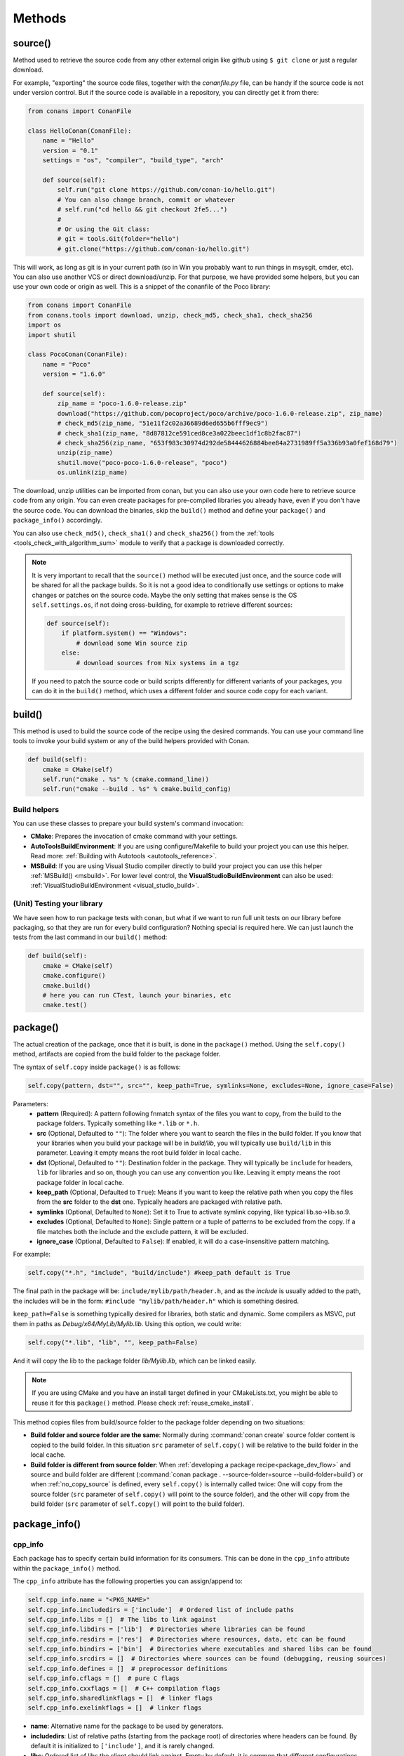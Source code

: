 .. _methods:

Methods
=======

.. _method_source:

source()
--------

Method used to retrieve the source code from any other external origin like github using ``$ git clone`` or just a regular download.

For example, "exporting" the source code files, together with the *conanfile.py* file, can be handy if the source code is not under version
control. But if the source code is available in a repository, you can directly get it from there:

.. code-block:: python

    from conans import ConanFile

    class HelloConan(ConanFile):
        name = "Hello"
        version = "0.1"
        settings = "os", "compiler", "build_type", "arch"

        def source(self):
            self.run("git clone https://github.com/conan-io/hello.git")
            # You can also change branch, commit or whatever
            # self.run("cd hello && git checkout 2fe5...")
            #
            # Or using the Git class:
            # git = tools.Git(folder="hello")
            # git.clone("https://github.com/conan-io/hello.git")


This will work, as long as git is in your current path (so in Win you probably want to run things in msysgit, cmder, etc). You can also use
another VCS or direct download/unzip. For that purpose, we have provided some helpers, but you can use your own code or origin as well. This
is a snippet of the conanfile of the Poco library:

..  code-block:: python

    from conans import ConanFile
    from conans.tools import download, unzip, check_md5, check_sha1, check_sha256
    import os
    import shutil

    class PocoConan(ConanFile):
        name = "Poco"
        version = "1.6.0"

        def source(self):
            zip_name = "poco-1.6.0-release.zip"
            download("https://github.com/pocoproject/poco/archive/poco-1.6.0-release.zip", zip_name)
            # check_md5(zip_name, "51e11f2c02a36689d6ed655b6fff9ec9")
            # check_sha1(zip_name, "8d87812ce591ced8ce3a022beec1df1c8b2fac87")
            # check_sha256(zip_name, "653f983c30974d292de58444626884bee84a2731989ff5a336b93a0fef168d79")
            unzip(zip_name)
            shutil.move("poco-poco-1.6.0-release", "poco")
            os.unlink(zip_name)

The download, unzip utilities can be imported from conan, but you can also use your own code here
to retrieve source code from any origin. You can even create packages for pre-compiled libraries
you already have, even if you don't have the source code. You can download the binaries, skip
the ``build()`` method and define your ``package()`` and ``package_info()`` accordingly.

You can also use ``check_md5()``, ``check_sha1()`` and ``check_sha256()`` from the :ref:`tools <tools_check_with_algorithm_sum>` module to
verify that a package is downloaded correctly.

.. note::

    It is very important to recall that the ``source()`` method will be executed just once, and the source code will be shared for all the
    package builds. So it is not a good idea to conditionally use settings or options to make changes or patches on the source code. Maybe
    the only setting that makes sense is the OS ``self.settings.os``, if not doing cross-building, for example to retrieve different
    sources:

    .. code-block:: python

            def source(self):
                if platform.system() == "Windows":
                    # download some Win source zip
                else:
                    # download sources from Nix systems in a tgz

    If you need to patch the source code or build scripts differently for different variants of your packages, you can do it in the
    ``build()`` method, which uses a different folder and source code copy for each variant.

build()
-------

This method is used to build the source code of the recipe using the desired commands. You can use your command line tools to invoke your
build system or any of the build helpers provided with Conan.

.. code-block:: python

    def build(self):
        cmake = CMake(self)
        self.run("cmake . %s" % (cmake.command_line))
        self.run("cmake --build . %s" % cmake.build_config)

Build helpers
+++++++++++++

You can use these classes to prepare your build system's command invocation:

- **CMake**: Prepares the invocation of cmake command with your settings.
- **AutoToolsBuildEnvironment**: If you are using configure/Makefile to build your project you can use this helper. Read more:
  :ref:`Building with Autotools <autotools_reference>`.
- **MSBuild**: If you are using Visual Studio compiler directly to build your project you can use this helper :ref:`MSBuild() <msbuild>`.
  For lower level control, the **VisualStudioBuildEnvironment** can also be used: :ref:`VisualStudioBuildEnvironment <visual_studio_build>`.

(Unit) Testing your library
+++++++++++++++++++++++++++

We have seen how to run package tests with conan, but what if we want to run full unit tests on
our library before packaging, so that they are run for every build configuration?
Nothing special is required here. We can just launch the tests from the last command in our
``build()`` method:

.. code-block:: python

    def build(self):
        cmake = CMake(self)
        cmake.configure()
        cmake.build()
        # here you can run CTest, launch your binaries, etc
        cmake.test()

.. _method_package:

package()
---------

The actual creation of the package, once that it is built, is done in the ``package()`` method. Using the ``self.copy()`` method, artifacts
are copied from the build folder to the package folder.

The syntax of ``self.copy`` inside ``package()`` is as follows:

.. code-block:: python

    self.copy(pattern, dst="", src="", keep_path=True, symlinks=None, excludes=None, ignore_case=False)

Parameters:
    - **pattern** (Required): A pattern following fnmatch syntax of the files you want to copy, from the build to the package folders.
      Typically something like ``*.lib`` or ``*.h``.
    - **src** (Optional, Defaulted to ``""``): The folder where you want to search the files in the build folder. If you know that your
      libraries when you build your package will be in *build/lib*, you will typically use ``build/lib`` in this parameter. Leaving it empty
      means the root build folder in local cache.
    - **dst** (Optional, Defaulted to ``""``): Destination folder in the package. They will typically be ``include`` for headers, ``lib``
      for libraries and so on, though you can use any convention you like. Leaving it empty means the root package folder in local cache.
    - **keep_path** (Optional, Defaulted to ``True``): Means if you want to keep the relative path when you copy the files from the **src**
      folder to the **dst** one. Typically headers are packaged with relative path.
    - **symlinks** (Optional, Defaulted to ``None``): Set it to True to activate symlink copying, like typical lib.so->lib.so.9.
    - **excludes** (Optional, Defaulted to ``None``): Single pattern or a tuple of patterns to be excluded from the copy. If a file matches
      both the include and the exclude pattern, it will be excluded.
    - **ignore_case** (Optional, Defaulted to ``False``): If enabled, it will do a case-insensitive pattern matching.

For example:

.. code-block:: python

    self.copy("*.h", "include", "build/include") #keep_path default is True

The final path in the package will be: ``include/mylib/path/header.h``, and as the *include* is usually added to the path, the includes
will be in the form: ``#include "mylib/path/header.h"`` which is something desired.

``keep_path=False`` is something typically desired for libraries, both static and dynamic. Some compilers as MSVC, put them in paths as
*Debug/x64/MyLib/Mylib.lib*. Using this option, we could write:

.. code-block:: python

    self.copy("*.lib", "lib", "", keep_path=False)

And it will copy the lib to the package folder *lib/Mylib.lib*, which can be linked easily.

.. note::

    If you are using CMake and you have an install target defined in your CMakeLists.txt, you might be able to reuse it for this
    ``package()`` method. Please check :ref:`reuse_cmake_install`.

This method copies files from build/source folder to the package folder depending on two situations:

- **Build folder and source folder are the same**: Normally during :command:`conan create` source folder content is copied to the build
  folder. In this situation ``src`` parameter of ``self.copy()`` will be relative to the build folder in the local cache.

- **Build folder is different from source folder**: When :ref:`developing a package recipe<package_dev_flow>` and source and build folder
  are different (:command:`conan package . --source-folder=source --build-folder=build`) or when :ref:`no_copy_source` is defined,
  every ``self.copy()`` is internally called twice: One will copy from the source folder (``src`` parameter of ``self.copy()`` will point to the
  source folder), and the other will copy from the build folder (``src`` parameter of ``self.copy()`` will point to the build folder).

.. _method_package_info:

package_info()
--------------

cpp_info
++++++++

Each package has to specify certain build information for its consumers. This can be done in the ``cpp_info`` attribute within the
``package_info()`` method.

The ``cpp_info`` attribute has the following properties you can assign/append to:

.. code-block:: python

    self.cpp_info.name = "<PKG_NAME>"
    self.cpp_info.includedirs = ['include']  # Ordered list of include paths
    self.cpp_info.libs = []  # The libs to link against
    self.cpp_info.libdirs = ['lib']  # Directories where libraries can be found
    self.cpp_info.resdirs = ['res']  # Directories where resources, data, etc can be found
    self.cpp_info.bindirs = ['bin']  # Directories where executables and shared libs can be found
    self.cpp_info.srcdirs = []  # Directories where sources can be found (debugging, reusing sources)
    self.cpp_info.defines = []  # preprocessor definitions
    self.cpp_info.cflags = []  # pure C flags
    self.cpp_info.cxxflags = []  # C++ compilation flags
    self.cpp_info.sharedlinkflags = []  # linker flags
    self.cpp_info.exelinkflags = []  # linker flags

- **name**: Alternative name for the package to be used by generators.
- **includedirs**: List of relative paths (starting from the package root) of directories where headers can be found. By default it is
  initialized to ``['include']``, and it is rarely changed.
- **libs**: Ordered list of libs the client should link against. Empty by default, it is common that different configurations produce
  different library names. For example:

.. code-block:: python

    def package_info(self):
        if not self.settings.os == "Windows":
            self.cpp_info.libs = ["libzmq-static.a"] if self.options.static else ["libzmq.so"]
        else:
            ...

- **libdirs**: List of relative paths (starting from the package root) of directories in which to find library object binaries (\*.lib,
  \*.a, \*.so, \*.dylib). By default it is initialized to ``['lib']``, and it is rarely changed.
- **resdirs**: List of relative paths (starting from the package root) of directories in which to find resource files (images, xml, etc). By
  default it is initialized to ``['res']``, and it is rarely changed.
- **bindirs**: List of relative paths (starting from the package root) of directories in which to find library runtime binaries (like
  Windows .dlls). By default it is initialized to ``['bin']``, and it is rarely changed.
- **srcdirs**: List of relative paths (starting from the package root) of directories in which to find sources (like
  .c, .cpp). By default it is empty. It might be used to store sources (for later debugging of packages, or to reuse those sources building
  them in other packages too).
- **defines**: Ordered list of preprocessor directives. It is common that the consumers have to specify some sort of defines in some cases,
  so that including the library headers matches the binaries:
- **cflags**, **cxxflags**, **sharedlinkflags**, **exelinkflags**: List of flags that the consumer should activate for proper behavior.
  Usage of C++11 could be configured here, for example, although it is true that the consumer may want to do some flag processing to check
  if different dependencies are setting incompatible flags (c++11 after c++14).

.. code-block:: python

    if self.options.static:
        if self.settings.compiler == "Visual Studio":
            self.cpp_info.libs.append("ws2_32")
        self.cpp_info.defines = ["ZMQ_STATIC"]

        if not self.settings.os == "Windows":
            self.cpp_info.cxxflags = ["-pthread"]

Note that due to the way that some build systems, like CMake, manage forward and back slashes, it might
be more robust passing flags for Visual Studio compiler with dash instead. Using ``"/NODEFAULTLIB:MSVCRT"``,
for example, might fail when using CMake targets mode, so the following is preferred and works both
in the global and targets mode of CMake:

.. code-block:: python

    def package_info(self):
        self.cpp_info.exelinkflags = ["-NODEFAULTLIB:MSVCRT",
                                      "-DEFAULTLIB:LIBCMT"]

If your recipe has requirements, you can access to your requirements ``cpp_info`` as well using the ``deps_cpp_info`` object.

.. code-block:: python

    class OtherConan(ConanFile):
        name = "OtherLib"
        version = "1.0"
        requires = "MyLib/1.6.0@conan/stable"

        def build(self):
            self.output.warn(self.deps_cpp_info["MyLib"].libdirs)

.. note::

    Please take into account that defining ``self.cpp_info.bindirs`` directories, does not have any effect on system paths, PATH environment
    variable, nor will be directly accessible by consumers. ``self.cpp_info`` information is translated to build-systems information via
    generators, for example for CMake, it will be a variable in ``conanbuildinfo.cmake``. If you want a package to make accessible its
    executables to its consumers, you have to specify it with ``self.env_info`` as described in :ref:`method_package_info_env_info`.

.. _method_package_info_env_info:

env_info
++++++++

Each package can also define some environment variables that the package needs to be reused. It's specially useful for
:ref:`installer packages<create_installer_packages>`, to set the path with the "bin" folder of the packaged application. This can be done in
the ``env_info`` attribute within the ``package_info()`` method.

.. code-block:: python

    self.env_info.path.append("ANOTHER VALUE") # Append "ANOTHER VALUE" to the path variable
    self.env_info.othervar = "OTHER VALUE" # Assign "OTHER VALUE" to the othervar variable
    self.env_info.thirdvar.append("some value") # Every variable can be set or appended a new value

One of the most typical usages for the PATH environment variable, would be to add the current binary package directories to the path, so
consumers can use those executables easily:

.. code-block:: python

    # assuming the binaries are in the "bin" subfolder
    self.env_info.PATH.append(os.path.join(self.package_folder, "bin"))

The :ref:`virtualenv<virtual_environment_generator>` generator will use the ``self.env_info`` variables to prepare a script to
activate/deactivate a virtual environment. However, this could be directly done using the :ref:`virtualrunenv_generator` generator.

They will be automatically applied before calling the consumer *conanfile.py* methods ``source()``, ``build()``, ``package()`` and
``imports()``.

If your recipe has requirements, you can access to your requirements ``env_info`` as well using the ``deps_env_info`` object.

.. code-block:: python

    class OtherConan(ConanFile):
        name = "OtherLib"
        version = "1.0"
        requires = "MyLib/1.6.0@conan/stable"

        def build(self):
            self.output.warn(self.deps_env_info["MyLib"].othervar)

.. _method_package_info_user_info:

user_info
+++++++++

If you need to declare custom variables not related with C/C++ (``cpp_info``) and the variables are not environment variables
(``env_info``), you can use the ``self.user_info`` object.

Currently only the ``cmake``, ``cmake_multi`` and ``txt`` generators supports ``user_info`` variables.

.. code-block:: python

    class MyLibConan(ConanFile):
        name = "MyLib"
        version = "1.6.0"

        # ...

        def package_info(self):
            self.user_info.var1 = 2

For the example above, in the ``cmake`` and ``cmake_multi`` generators, a variable ``CONAN_USER_MYLIB_var1`` will be declared. If your
recipe has requirements, you can access to your requirements ``user_info`` using the ``deps_user_info`` object.

.. code-block:: python

    class OtherConan(ConanFile):
        name = "OtherLib"
        version = "1.0"
        requires = "MyLib/1.6.0@conan/stable"

        def build(self):
            self.out.warn(self.deps_user_info["MyLib"].var1)

.. important::

    Both ``env_info`` and ``user_info`` objects store information in a "key <-> value" form and the values are always considered strings.
    This is done for serialization purposes to *conanbuildinfo.txt* files and to avoid the deserialization of complex structures. It is up to the consumer to convert the string to the expected type:

    .. code-block:: python

        # In a dependency
        self.user_info.jars="jar1.jar, jar2.jar, jar3.jar"  # Use a string, not a list
        ...

        # In the dependent conanfile
        jars = self.deps_user_info["Pkg"].jars
        jar_list = jars.replace(" ", "").split(",")

.. _method_configure_config_options:


set_name(), set_version()
--------------------------
Dynamically define ``name`` and ``version`` attributes in the recipe with these methods. The following example
defines the package name reading it from a *name.txt* file and the version from the branch and commit of the
recipe's repository.

..  code-block:: python

    from conans import ConanFile, tools

    class HelloConan(ConanFile):
        def set_name(self):
            self.name = tools.load("name.txt")

        def set_version(self):
            git = tools.Git()
            self.version = "%s_%s" % (git.get_branch(), git.get_revision())

The ``set_name()`` and ``set_version()`` methods should respectively set the ``self.name`` and ``self.version`` attributes.
These methods are only executed when the recipe is in a user folder (:command:`export`, :command:`create` and 
:command:`install <path>` commands).

.. seealso::

    See more examples :ref:`in this howto <capture_version>`.


configure(), config_options()
-----------------------------

If the package options and settings are related, and you want to configure either, you can do so in the ``configure()`` and
``config_options()`` methods.

..  code-block:: python

    class MyLibConan(ConanFile):
        name = "MyLib"
        version = "2.5"
        settings = "os", "compiler", "build_type", "arch"
        options = {"static": [True, False],
                    "header_only": [True False]}

        def configure(self):
            # If header only, the compiler, etc, does not affect the package!
            if self.options.header_only:
                self.settings.clear()
                self.options.remove("static")

The package has 2 options set, to be compiled as a static (as opposed to shared) library, and also not to involve any builds, because
header-only libraries will be used. In this case, the settings that would affect a normal build, and even the other option (static vs
shared) do not make sense, so we just clear them. That means, if someone consumes MyLib with the ``header_only=True`` option, the package
downloaded and used will be the same, irrespective of the OS, compiler or architecture the consumer is building with.

You can also restrict the settings used deleting any specific one. For example, it is quite common
for C libraries to delete the ``compiler.libcxx`` and ``compiler.cppstd`` as your library does not
depend on any C++ standard library:

.. code-block:: python

    def configure(self):
        del self.settings.compiler.libcxx
        del self.settings.compiler.cppstd

The most typical usage would be the one with ``configure()`` while ``config_options()`` should be used more sparingly. ``config_options()``
is used to configure or constraint the available options in a package, **before** they are given a value. So when a value is tried to be
assigned it will raise an error. For example, let's suppose that a certain package library cannot be built as shared library in Windows, it
can be done:

.. code-block:: python

    def config_options(self):
        if self.settings.os == "Windows":
            del self.options.shared

This will be executed before the actual assignment of ``options`` (then, such ``options`` values cannot be used inside this function), so
the command :command:`conan install -o Pkg:shared=True` will raise an exception in Windows saying that ``shared`` is not an option for such
package.

.. _invalid_configuration:

Invalid configuration
+++++++++++++++++++++

Conan allows the recipe creator to declare invalid configurations, those that are known not to work
with the library being packaged. There is an especial kind of exception that can be raised from
the ``configure()`` method to state this situation: ``conans.errors.ConanInvalidConfiguration``. Here
it is an example of a recipe for a library that doesn't support Windows operating system:

.. code-block:: python

    def configure(self):
        if self.settings.os != "Windows":
            raise ConanInvalidConfiguration("Library MyLib is only supported for Windows")

This exception will be propagated and Conan application will finish with a :ref:`special return code <invalid_configuration_return_code>`.

.. _method_requirements:

requirements()
--------------

Besides the ``requires`` field, more advanced requirement logic can be defined in the ``requirements()`` optional method, using for example
values from the package ``settings`` or ``options``:

.. code-block:: python

    def requirements(self):
        if self.options.myoption:
            self.requires("zlib/1.2@drl/testing")
        else:
            self.requires("opencv/2.2@drl/stable")

This is a powerful mechanism for handling **conditional dependencies**.

When you are inside the method, each call to ``self.requires()`` will add the corresponding requirement to the current list of requirements.
It also has optional parameters that allow defining the special cases, as is shown below:

..  code-block:: python

    def requirements(self):
        self.requires("zlib/1.2@drl/testing", private=True, override=False)

``self.requires()`` parameters:
    - **override** (Optional, Defaulted to ``False``): True means that this is not an actual requirement, but something to be passed
      upstream and override possible existing values.
    - **private** (Optional, Defaulted to ``False``): True means that this requirement will be somewhat embedded (like a static lib linked
      into a shared lib), so it is not required to link.

.. note::

    To prevent accidental override of transitive dependencies, check the config variable
    :ref:`general.error_on_override<conan_conf>` or the environment variable
    :ref:`CONAN_ERROR_ON_OVERRIDE<env_vars_conan_error_on_override>`.


build_requirements()
--------------------

Build requirements are requirements that are only installed and used when the package is built from sources. If there is an existing
pre-compiled binary, then the build requirements for this package will not be retrieved.

This method is useful for defining conditional build requirements, for example:

.. code-block:: python

    class MyPkg(ConanFile):

        def build_requirements(self):
            if self.settings.os == "Windows":
                self.build_requires("ToolWin/0.1@user/stable")

.. seealso::

    :ref:`Build requirements <build_requires>`

.. _method_system_requirements:

system_requirements()
---------------------

It is possible to install system-wide packages from conan. Just add a ``system_requirements()`` method to your conanfile and specify what
you need there.

For a special use case you can use also ``conans.tools.os_info`` object to detect the operating system, version and distribution (linux):

- ``os_info.is_linux``: True if Linux.
- ``os_info.is_windows``: True if Windows.
- ``os_info.is_macos``: True if macOS.
- ``os_info.is_freebsd``: True if FreeBSD.
- ``os_info.is_solaris``: True if SunOS.
- ``os_info.os_version``: OS version.
- ``os_info.os_version_name``: Common name of the OS (Windows 7, Mountain Lion, Wheezy...).
- ``os_info.linux_distro``: Linux distribution name (None if not Linux).
- ``os_info.bash_path``: Returns the absolute path to a bash in the system.
- ``os_info.uname(options=None)``: Runs the "uname" command and returns the output. You can pass arguments with the `options` parameter.
- ``os_info.detect_windows_subsystem()``: Returns "MSYS", "MSYS2", "CYGWIN" or "WSL" if any of these Windows subsystems are detected.

You can also use ``SystemPackageTool`` class, that will automatically invoke the right system package
tool: **apt**, **yum**, **dnf**, **pkg**, **pkgutil**, **brew** and **pacman** depending on the
system we are running.

..  code-block:: python

    from conans.tools import os_info, SystemPackageTool

    def system_requirements(self):
        pack_name = None
        if os_info.linux_distro == "ubuntu":
            if os_info.os_version > "12":
                pack_name = "package_name_in_ubuntu_10"
            else:
                pack_name = "package_name_in_ubuntu_12"
        elif os_info.linux_distro == "fedora" or os_info.linux_distro == "centos":
            pack_name = "package_name_in_fedora_and_centos"
        elif os_info.is_macos:
            pack_name = "package_name_in_macos"
        elif os_info.is_freebsd:
            pack_name = "package_name_in_freebsd"
        elif os_info.is_solaris:
            pack_name = "package_name_in_solaris"

        if pack_name:
            installer = SystemPackageTool()
            installer.install(pack_name) # Install the package, will update the package database if pack_name isn't already installed

On Windows, there is no standard package manager, however **choco** can be invoked as an optional:

..  code-block:: python

    from conans.tools import os_info, SystemPackageTool, ChocolateyTool

    def system_requirements(self):
        if os_info.is_windows:
            pack_name = "package_name_in_windows"
            installer = SystemPackageTool(tool=ChocolateyTool()) # Invoke choco package manager to install the package
            installer.install(pack_name)

SystemPackageTool
+++++++++++++++++

.. code-block:: python

    def SystemPackageTool(runner=None, os_info=None, tool=None, recommends=False, output=None, conanfile=None)

Available tool classes: **AptTool**, **YumTool**, **DnfTool**, **BrewTool**, **PkgTool**,
**PkgUtilTool**, **ChocolateyTool**, **PacManTool**.

Methods:
    - **add_repository(repository, repo_key=None)**: Add ``repository`` address in your current repo list.
    - **update()**: Updates the system package manager database. It's called automatically from the ``install()`` method by default.
    - **install(packages, update=True, force=False)**: Installs the ``packages`` (could be a list or a string). If ``update`` is True it
      will execute ``update()`` first if it's needed. The packages won't be installed if they are already installed at least of ``force``
      parameter is set to True. If ``packages`` is a list the first available package will be picked (short-circuit like logical **or**).
      **Note**: This list of packages is intended for providing **alternative** names for the same package, to account for small variations
      of the name for the same package in different distros. To install different packages, one call to ``install()`` per package is necessary.
    - **installed(package_name)**: Verify if ``package_name`` is actually installed. It returns ``True`` if it is installed, otherwise ``False``.

The use of ``sudo`` in the internals of the ``install()`` and ``update()`` methods is controlled by the ``CONAN_SYSREQUIRES_SUDO``
environment variable, so if the users don't need sudo permissions, it is easy to opt-in/out.

When the environment variable ``CONAN_SYSREQUIRES_SUDO`` is not defined, Conan will try to use :command:`sudo` if the following conditions are met:

    - :command:`sudo` is available in the ``PATH``.
    - The platform name is ``posix`` and the UID (user id) is not ``0``

Conan will keep track of the execution of this method, so that it is not invoked again and again at every Conan command. The execution is
done per package, since some packages of the same library might have different system dependencies. If you are sure that all your binary
packages have the same system requirements, just add the following line to your method:

..  code-block:: python

    def system_requirements(self):
        self.global_system_requirements=True
        if ...

To install multi-arch packages it is possible passing the desired architecture manually according
your package manager:

..  code-block:: python

            name = "foobar"
            platforms = {"x86_64": "amd64", "x86": "i386"}
            installer = SystemPackageTool(tool=AptTool())
            installer.install("%s:%s" % (name, platforms[self.settings.arch]))

However, it requires a boilerplate which could be automatically solved by your settings in ConanFile:

..  code-block:: python

            installer = SystemPackageTool(conanfile=self)
            installer.install(name)

The ``SystemPackageTool`` is adapted to support possible prefixes and suffixes, according to the
instance of the package manager. It validates whether your current settings are configured for
cross-building, and if so, it will update the package name to be installed according to
``self.settings.arch``.

.. _method_imports:

imports()
---------

Importing files copies files from the local store to your project. This feature is handy for copying shared libraries (*dylib* in Mac, *dll*
in Win) to the directory of your executable, so that you don't have to mess with your PATH to run them. But there are other use cases:

- Copy an executable to your project, so that it can be easily run. A good example is the **Google's protobuf** code generator.
- Copy package data to your project, like configuration, images, sounds... A good example is the **OpenCV** demo, in which face detection
  XML pattern files are required.

Importing files is also very convenient in order to redistribute your application, as many times you will just have to bundle your project's
bin folder.

A typical ``imports()`` method for shared libs could be:

.. code-block:: python

   def imports(self):
      self.copy("*.dll", "", "bin")
      self.copy("*.dylib", "", "lib")

The ``self.copy()`` method inside ``imports()`` supports the following arguments:

.. code-block:: python

    def copy(pattern, dst="", src="", root_package=None, folder=False, ignore_case=False, excludes=None, keep_path=True)

Parameters:
    - **pattern** (Required): An fnmatch file pattern of the files that should be copied.
    - **dst** (Optional, Defaulted to ``""``): Destination local folder, with reference to current directory, to which the files will be
      copied.
    - **src** (Optional, Defaulted to ``""``): Source folder in which those files will be searched. This folder will be stripped from the
      dst parameter. E.g., `lib/Debug/x86`
    - **root_package** (Optional, Defaulted to *all packages in deps*): An fnmatch pattern of the package name ("OpenCV", "Boost") from
      which files will be copied.
    - **folder** (Optional, Defaulted to ``False``): If enabled, it will copy the files from the local cache to a subfolder named as the
      package containing the files. Useful to avoid conflicting imports of files with the same name (e.g. License).
    - **ignore_case** (Optional, Defaulted to ``False``): If enabled, it will do a case-insensitive pattern matching.
    - **excludes** (Optional, Defaulted to ``None``): Allows defining a list of patterns (even a single pattern) to be excluded from the
      copy, even if they match the main ``pattern``.
    - **keep_path** (Optional, Defaulted to ``True``): Means if you want to keep the relative path when you copy the files from the **src**
      folder to the **dst** one. Useful to ignore (``keep_path=False``) path of *library.dll* files in the package it is imported from.

Example to collect license files from dependencies:

.. code-block:: python

    def imports(self):
        self.copy("license*", dst="licenses", folder=True, ignore_case=True)

If you want to be able to customize the output user directory to work with both the ``cmake`` and ``cmake_multi`` generators, then you can
do:

.. code-block:: python

    def imports(self):
        dest = os.getenv("CONAN_IMPORT_PATH", "bin")
        self.copy("*.dll", dst=dest, src="bin")
        self.copy("*.dylib*", dst=dest, src="lib")

And then use, for example: :command:`conan install . -e CONAN_IMPORT_PATH=Release -g cmake_multi`

When a conanfile recipe has an ``imports()`` method and it builds from sources, it will do the following:

- Before running ``build()`` it will execute ``imports()`` in the build folder, copying dependencies artifacts
- Run the ``build()`` method, which could use such imported binaries.
- Remove the copied (imported) artifacts after ``build()`` is finished.

You can use the :ref:`keep_imports <keep_imports>` attribute to keep the imported artifacts, and maybe :ref:`repackage <repackage>` them.

.. _method_package_id:

package_id()
------------

Creates a unique ID for the package. Default package ID is calculated using ``settings``, ``options`` and ``requires`` properties. When a
package creator specifies the values for any of those properties, it is telling that any value change will require a different binary
package.

However, sometimes a package creator would need to alter the default behavior, for example, to have only one binary package for several
different compiler versions. In that case you can set a custom ``self.info`` object implementing this method and the package ID will be
computed with the given information:

.. code-block:: python

    def package_id(self):
        v = Version(str(self.settings.compiler.version))
        if self.settings.compiler == "gcc" and (v >= "4.5" and v < "5.0"):
            self.info.settings.compiler.version = "GCC 4 between 4.5 and 5.0"

Please, check the section :ref:`define_abi_compatibility` to get more details.

self.info
+++++++++

This ``self.info`` object stores the information that will be used to compute the package ID.

This object can be manipulated to reflect the information you want in the computation of the package ID. For example, you can delete
any setting or option:

.. code-block:: python

    def package_id(self):
        del self.info.settings.compiler
        del self.info.options.shared

self.info.header_only()
^^^^^^^^^^^^^^^^^^^^^^^

The package will always be the same, irrespective of the OS, compiler or architecture the consumer is building with.

.. code-block:: python

    def package_id(self):
        self.info.header_only()


self.info.shared_library_package_id()
^^^^^^^^^^^^^^^^^^^^^^^^^^^^^^^^^^^^^

When a shared library links with a static library, the binary code of the later one is "embedded" or copied into the shared library.
That means that any change in the static library basically requires a new binary re-build of the shared one to integrate those changes.
Note that this doesn't happen in the static-static and shared-shared library dependencies.


Use this ``shared_library_package_id()`` helper in the ``package_id()`` method:

.. code-block:: python

    def package_id(self):
        self.info.shared_library_package_id()

This helper automatically detects if the current package has the ``shared`` option and it is ``True`` and if it is depending on static libraries in other packages (having a ``shared`` option equal ``False`` or not having it, which means a header-only library). Only then, any change in the dependencies will affect the ``package_id`` of this package, (internally, ``package_revision_mode`` is applied to the dependencies).
It is recommended its usage in packages that have the ``shared`` option.

If you want to have in your dependency graph all static libraries or all shared libraries, (but not shared with embedded static ones) it can be defined with a ``*:shared=True``
option in command line or profiles, but can also be defined in recipes like:

.. code-block:: python

    def configure(self):
        if self.options.shared:
            self.options["*"].shared = True

Using both ``shared_library_package_id()`` and this ``configure()`` method is necessary for
`Conan-center packages <https://github.com/conan-io/conan-center-index>`_ that have dependencies
to compiled libraries and have the ``shared`` option.



self.info.vs_toolset_compatible() / self.info.vs_toolset_incompatible()
^^^^^^^^^^^^^^^^^^^^^^^^^^^^^^^^^^^^^^^^^^^^^^^^^^^^^^^^^^^^^^^^^^^^^^^

By default (``vs_toolset_compatible()`` mode) Conan will generate the same binary package when the compiler is Visual Studio and the
``compiler.toolset`` matches the specified ``compiler.version``. For example, if we install some packages specifying the following settings:

.. code-block:: python

    def package_id(self):
        self.info.vs_toolset_compatible()
        # self.info.vs_toolset_incompatible()

.. code-block:: text

    compiler="Visual Studio"
    compiler.version=14

And then we install again specifying these settings:

.. code-block:: text

    compiler="Visual Studio"
    compiler.version=15
    compiler.toolset=v140

The compiler version is different, but Conan will not install a different package, because the used ``toolchain`` in both cases are
considered the same. You can deactivate this default behavior using calling ``self.info.vs_toolset_incompatible()``.

This is the relation of Visual Studio versions and the compatible toolchain:

+-----------------------+--------------------+
| Visual Studio Version | Compatible toolset |
+=======================+====================+
| 15                    | v141               |
+-----------------------+--------------------+
| 14                    | v140               |
+-----------------------+--------------------+
| 12                    | v120               |
+-----------------------+--------------------+
| 11                    | v110               |
+-----------------------+--------------------+
| 10                    | v100               |
+-----------------------+--------------------+
| 9                     | v90                |
+-----------------------+--------------------+
| 8                     | v80                |
+-----------------------+--------------------+

.. _info_discard_include_build_settings:

self.info.discard_build_settings() / self.info.include_build_settings()
^^^^^^^^^^^^^^^^^^^^^^^^^^^^^^^^^^^^^^^^^^^^^^^^^^^^^^^^^^^^^^^^^^^^^^^

By default (``discard_build_settings()``) Conan will generate the same binary when you change the ``os_build`` or ``arch_build`` when the
``os`` and ``arch`` are declared respectively. This is because ``os_build`` represent the machine running Conan, so, for the consumer, the
only setting that matters is where the built software will run, not where is running the compilation. The same applies to ``arch_build``.

With ``self.info.include_build_settings()``, Conan will generate different packages when you change the ``os_build`` or ``arch_build``.

.. code-block:: python

    def package_id(self):
        self.info.discard_build_settings()
        # self.info.include_build_settings()



self.info.default_std_matching() / self.info.default_std_non_matching()
^^^^^^^^^^^^^^^^^^^^^^^^^^^^^^^^^^^^^^^^^^^^^^^^^^^^^^^^^^^^^^^^^^^^^^^

By default (``default_std_matching()``) Conan will detect the default C++ standard of your compiler to
not generate different binary packages.

For example, you already built some ``gcc 6.1`` packages, where the default std is ``gnu14``.
If you specify a value for the setting ``compiler.cppstd`` equal to the default one, ``gnu14``, Conan won't generate
new packages, because it was already the default of your compiler.

With ``self.info.default_std_non_matching()``, Conan will generate different packages when you specify the ``compiler.cppstd``
even if it matches with the default of the compiler being used:

.. code-block:: python

    def package_id(self):
        self.info.default_std_non_matching()
        # self.info.default_std_matching()


Same behavior applies if you use the deprecated setting ``cppstd``.


CompatiblePackage
^^^^^^^^^^^^^^^^^
The ``package_id()`` method serves to define the "canonical" binary package ID, the identifier of the binary that correspond to the
input configuration of settins and options. This canonical binary package ID will be always computed, and Conan will check for its
existence to be downloaded and installed.

If the binary of that package ID is not found, Conan allows to define an ordered list of compatible package IDs, of other configurations
that are fully binary compatible and can be used as a fallback. The syntax to do this is:

.. code-block:: python

    from conans import ConanFile, CompatiblePackage

    class Pkg(ConanFile):
        settings = "os", "compiler", "arch", "build_type"

        def package_id(self):
            if self.settings.compiler == "gcc" and self.settings.compiler.version == "4.9":
                compatible_pkg = CompatiblePackage(self)
                compatible_pkg.settings.compiler.version = "4.8"
                self.compatible_packages.append(compatible_pkg)

This will define that if we try to install this package with ``gcc 4.9`` and there is not binary for that configuration, it will check
if there is an available binary built with ``gcc 4.8`` and use it if existing. But not the other way round.


.. seealso::

    For more information about :ref:`CompatiblePackage read this <compatible_package>`



.. _method_build_id:

build_id()
----------

In the general case, there is one build folder for each binary package, with the exact same hash/ID of the package. However this behavior
can be changed, there are a couple of scenarios that this might be interesting:

- You have a build script that generates several different configurations at once, like both debug and release artifacts, but you actually
  want to package and consume them separately. Same for different architectures or any other setting.
- You build just one configuration (like release), but you want to create different binary packages for different consuming cases. For
  example, if you have created tests for the library in the build step, you might want to create two packages: one just containing the
  library for general usage, and another one also containing the tests. First package could be used as a reference and the other one as a
  tool to debug errors.

In both cases, if using different settings, the system will build twice (or more times) the same binaries, just to produce a different final
binary package. With the ``build_id()`` method this logic can be changed. ``build_id()`` will create a new package ID/hash for the build
folder, and you can define the logic you want in it. For example:

..  code-block:: python

    settings = "os", "compiler", "arch", "build_type"

    def build_id(self):
        self.info_build.settings.build_type = "Any"

So this recipe will generate a final different package for each debug/release configuration. But as the ``build_id()`` will generate the
same ID for any ``build_type``, then just one folder and one build will be done. Such build should build both debug and release artifacts,
and then the ``package()`` method should package them accordingly to the ``self.settings.build_type`` value. Different builds will still be
executed if using different compilers or architectures. This method is basically an optimization of build time, avoiding multiple re-builds.

Other information like custom package options can also be changed:

..  code-block:: python

    def build_id(self):
        self.info_build.options.myoption = 'MyValue' # any value possible
        self.info_build.options.fullsource = 'Always'

If the ``build_id()`` method does not modify the ``build_id``, and produce a different one than
the ``package_id``, then the standard behavior will be applied. Consider the following:

..  code-block:: python

    settings = "os", "compiler", "arch", "build_type"

    def build_id(self):
        if self.settings.os == "Windows":
            self.info_build.settings.build_type = "Any"

This will only produce a build ID different if the package is for Windows. So the behavior
in any other OS will be the standard one, as if the ``build_id()`` method was not defined:
the build folder will be wiped at each :command:`conan create` command and a clean build will
be done.

.. _method_deploy:

deploy()
--------

This method can be used in a *conanfile.py* to install in the system or user folder artifacts from packages.

..  code-block:: python

    def deploy(self):
        self.copy("*.exe")  # copy from current package
        self.copy_deps("*.dll") # copy from dependencies

Where:

- ``self.copy()`` is the ``self.copy()`` method executed inside :ref:`package() method <method_package>`.
- ``self.copy_deps()`` is the same as ``self.copy()`` method inside :ref:`imports() method <method_imports>`.

Both methods allow the definition of absolute paths (to install in the system), in the ``dst`` argument. By default, the ``dst``
destination folder will be the current one.

The ``deploy()`` method is designed to work on a package that is installed directly from its reference, as:

.. code-block:: bash

    $ conan install Pkg/0.1@user/channel
    > ...
    > Pkg/0.1@user/testing deploy(): Copied 1 '.dll' files: mylib.dll
    > Pkg/0.1@user/testing deploy(): Copied 1 '.exe' files: myexe.exe

All other packages and dependencies, even transitive dependencies of "Pkg/0.1@user/testing" will not be deployed, it is the responsibility
of the installed package to deploy what it needs from its dependencies.
